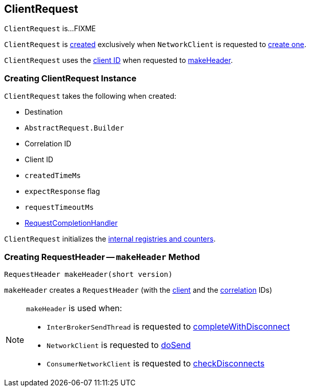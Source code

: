 == [[ClientRequest]] ClientRequest

`ClientRequest` is...FIXME

`ClientRequest` is <<creating-instance, created>> exclusively when `NetworkClient` is requested to <<kafka-NetworkClient.adoc#newClientRequest, create one>>.

`ClientRequest` uses the <<clientId, client ID>> when requested to <<makeHeader, makeHeader>>.

=== [[creating-instance]] Creating ClientRequest Instance

`ClientRequest` takes the following when created:

* [[destination]] Destination
* [[requestBuilder]] `AbstractRequest.Builder`
* [[correlationId]] Correlation ID
* [[clientId]] Client ID
* [[createdTimeMs]] `createdTimeMs`
* [[expectResponse]] `expectResponse` flag
* [[requestTimeoutMs]] `requestTimeoutMs`
* [[callback]] <<kafka-RequestCompletionHandler.adoc#, RequestCompletionHandler>>

`ClientRequest` initializes the <<internal-registries, internal registries and counters>>.

=== [[makeHeader]] Creating RequestHeader -- `makeHeader` Method

[source, java]
----
RequestHeader makeHeader(short version)
----

`makeHeader` creates a `RequestHeader` (with the <<clientId, client>> and the <<correlationId, correlation>> IDs)

[NOTE]
====
`makeHeader` is used when:

* `InterBrokerSendThread` is requested to <<kafka-InterBrokerSendThread.adoc#completeWithDisconnect, completeWithDisconnect>>

* `NetworkClient` is requested to <<kafka-NetworkClient.adoc#doSend, doSend>>

* `ConsumerNetworkClient` is requested to <<kafka-consumer-internals-ConsumerNetworkClient.adoc#checkDisconnects, checkDisconnects>>
====
